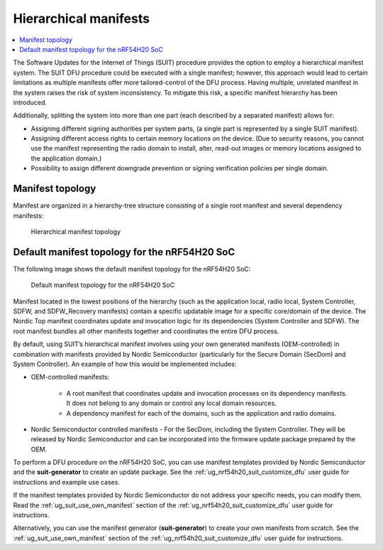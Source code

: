 .. _ug_nrf54h20_suit_hierarchical_manifests:

Hierarchical manifests
######################

.. contents::
   :local:
   :depth: 2

The Software Updates for the Internet of Things (SUIT) procedure provides the option to employ a hierarchical manifest system.
The SUIT DFU procedure could be executed with a single manifest; however, this approach would lead to certain limitations as multiple manifests offer more tailored-control of the DFU process.
Having multiple, unrelated manifest in the system raises the risk of system inconsistency.
To mitigate this risk, a specific manifest hierarchy has been introduced.

Additionally, splitting the system into more than one part (each described by a separated manifest) allows for:

* Assigning different signing authorities per system parts, (a single part is represented by a single SUIT manifest).
* Assigning different access rights to certain memory locations on the device.
  (Due to security reasons, you cannot use the manifest representing the radio domain to install, alter, read-out images or memory locations assigned to the application domain.)
* Possibility to assign different downgrade prevention or signing verification policies per single domain.

Manifest topology
*****************

Manifest are organized in a hierarchy-tree structure consisting of a single root manifest and several dependency manifests:

.. figure:: images/nrf54h20_suit_manifest_topology.png
   :alt: Hierarchical manifest topology

   Hierarchical manifest topology

.. _suit_default_manifest_topology_for_the_nrf54h20_soc:

Default manifest topology for the nRF54H20 SoC
**********************************************

The following image shows the default manifest topology for the nRF54H20 SoC:

.. figure:: images/nrf54h20_suit_default_manifest_topology.png
   :alt: Default manifest topology for the nRF54H20 SoC

   Default manifest topology for the nRF54H20 SoC

Manifest located in the lowest positions of the hierarchy (such as the application local, radio local, System Controller, SDFW, and SDFW_Recovery manifests) contain a specific updatable image for a specific core/domain of the device.
The Nordic Top manifest coordinates update and invocation logic for its dependencies (System Controller and SDFW).
The root manifest bundles all other manifests together and coordinates the entire DFU process.

By default, using SUIT’s hierarchical manifest involves using your own generated manifests (OEM-controlled) in combination with manifests provided by Nordic Semiconductor (particularly for the Secure Domain (SecDom) and System Controller).
An example of how this would be implemented includes:

* OEM-controlled manifests:

   * A root manifest that coordinates update and invocation processes on its dependency manifests.
     It does not belong to any domain or control any local domain resources.

   * A dependency manifest for each of the domains, such as the application and radio domains.

* Nordic Semiconductor controlled manifests - For the SecDom, including the System Controller.
  They will be released by Nordic Semiconductor and can be incorporated into the firmware update package prepared by the OEM.

To perform a DFU procedure on the nRF54H20 SoC, you can use manifest templates provided by Nordic Semiconductor and the **suit-generator** to create an update package.
See the :ref:`ug_nrf54h20_suit_customize_dfu` user guide for instructions and example use cases.

If the manifest templates provided by Nordic Semiconductor do not address your specific needs, you can modify them.
Read the :ref:`ug_suit_use_own_manifest` section of the :ref:`ug_nrf54h20_suit_customize_dfu` user guide for instructions.

Alternatively, you can use the manifest generator (**suit-generator**) to create your own manifests from scratch.
See the :ref:`ug_suit_use_own_manifest` section of the :ref:`ug_nrf54h20_suit_customize_dfu` user guide for instructions.
